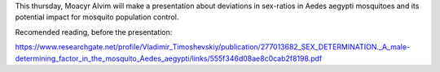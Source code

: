 .. title: Journal Club
.. slug: journal-club-sexratios
.. date: 2016-03-15 08:08:52 UTC-03:00
.. tags: 
.. category: seminar
.. link: 
.. description: call to our journal club series
.. type: text

This thursday, Moacyr Alvim will make a presentation about deviations in sex-ratios in Aedes aegypti mosquitoes and its potential impact for mosquito population control. 

Recomended reading, before the presentation: 

https://www.researchgate.net/profile/Vladimir_Timoshevskiy/publication/277013682_SEX_DETERMINATION._A_male-determining_factor_in_the_mosquito_Aedes_aegypti/links/555f346d08ae8c0cab2f8198.pdf
